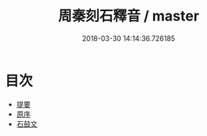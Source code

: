 #+TITLE: 周秦刻石釋音 / master
#+DATE: 2018-03-30 14:14:36.726185
* 目次
 - [[file:KR1j0038_000.txt::000-1b][提要]]
 - [[file:KR1j0038_000.txt::000-3a][原序]]
 - [[file:KR1j0038_001.txt::001-1a][石鼓文]]
